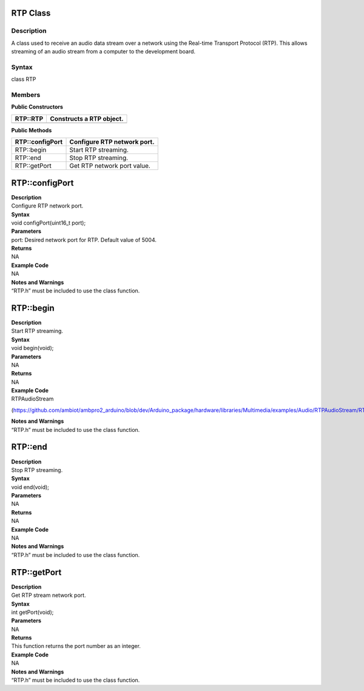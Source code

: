 RTP Class 
==========

Description
-----------

A class used to receive an audio data stream over a network using the
Real-time Transport Protocol (RTP). This allows streaming of an audio
stream from a computer to the development board.

Syntax
------

class RTP

**Members**
-----------

**Public Constructors**

+---------------------------+------------------------------------------+
| RTP::RTP                  | Constructs a RTP object.                 |
+===========================+==========================================+
+---------------------------+------------------------------------------+

**Public Methods**

+---------------------------+------------------------------------------+
| RTP::configPort           | Configure RTP network port.              |
+===========================+==========================================+
| RTP::begin                | Start RTP streaming.                     |
+---------------------------+------------------------------------------+
| RTP::end                  | Stop RTP streaming.                      |
+---------------------------+------------------------------------------+
| RTP::getPort              | Get RTP network port value.              |
+---------------------------+------------------------------------------+

RTP::configPort
===============

| **Description**
| Configure RTP network port.

| **Syntax**
| void configPort(uint16_t port);

| **Parameters**
| port: Desired network port for RTP. Default value of 5004.

| **Returns**
| NA

| **Example Code**
| NA

| **Notes and Warnings**
| “RTP.h” must be included to use the class function.

RTP::begin
==========

| **Description**
| Start RTP streaming.

| **Syntax**
| void begin(void);

| **Parameters**
| NA

| **Returns**
| NA

| **Example Code**
| RTPAudioStream

(https://github.com/ambiot/ambpro2_arduino/blob/dev/Arduino_package/hardware/libraries/Multimedia/examples/Audio/RTPAudioStream/RTPAudioStream.ino)

| **Notes and Warnings**
| “RTP.h” must be included to use the class function.

RTP::end
========

| **Description**
| Stop RTP streaming.

| **Syntax**
| void end(void);

| **Parameters**
| NA

| **Returns**
| NA

| **Example Code**
| NA

| **Notes and Warnings**
| “RTP.h” must be included to use the class function.

RTP::getPort
============

| **Description**
| Get RTP stream network port.

| **Syntax**
| int getPort(void);

| **Parameters**
| NA

| **Returns**
| This function returns the port number as an integer.

| **Example Code**
| NA

| **Notes and Warnings**
| “RTP.h” must be included to use the class function.
